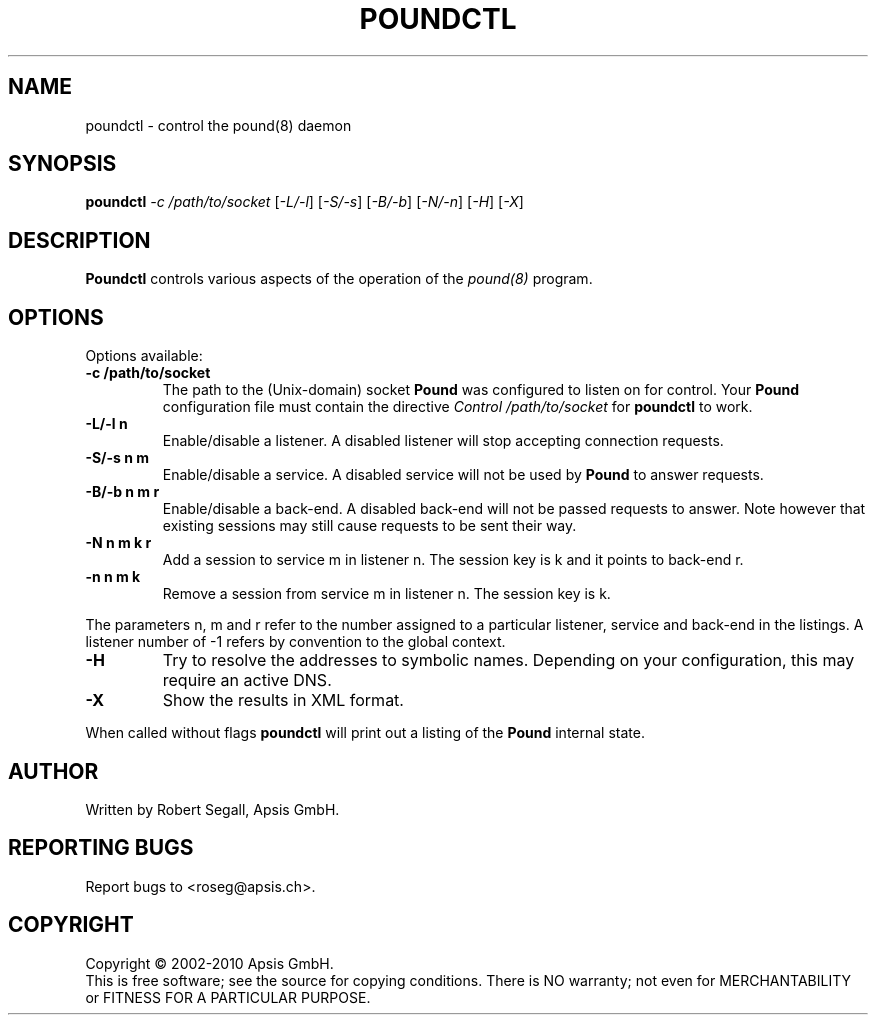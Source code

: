 .TH POUNDCTL "8" "Jan 2010" "poundctl" "System Manager's Manual"
.SH NAME
poundctl \- control the pound(8) daemon
.SH SYNOPSIS
.TP
.B poundctl \fI-c /path/to/socket\fR [\fI-L/-l\fR] [\fI-S/-s\fR] [\fI-B/-b\fR] [\fI-N/-n\fR] [\fI-H\fR] [\fI-X\fR]
.SH DESCRIPTION
.PP
.B Poundctl
controls various aspects of the operation of the
.I pound(8)
program.
.SH OPTIONS
Options available:
.TP
\fB\-c /path/to/socket\fR
The path to the (Unix-domain) socket
.B Pound
was configured to listen on for control. Your
.B Pound
configuration file must contain the directive
.I Control "/path/to/socket"
for
.B poundctl
to work.
.TP
\fB\-L/-l n\fR
Enable/disable a listener. A disabled listener will stop accepting connection
requests.
.TP
\fB\-S/-s n m\fR
Enable/disable a service. A disabled service will not be used by
.B Pound
to answer requests.
.TP
\fB\-B/-b n m r\fR
Enable/disable a back-end. A disabled back-end will not be passed requests to
answer. Note however that existing sessions may still cause requests to be
sent their way.
.TP
\fB\-N n m k r\fR
Add a session to service m in listener n. The session key is k and it points to
back-end r.
.TP
\fB\-n n m k\fR
Remove a session from service m in listener n. The session key is k.
.PP
The parameters n, m and r refer to the number assigned to a particular listener,
service and back-end in the listings. A listener number of -1 refers by convention
to the global context.
.TP
\fB\-H\fR
Try to resolve the addresses to symbolic names. Depending on your configuration,
this may require an active DNS.
.TP
\fB\-X\fR
Show the results in XML format.
.PP
When called without flags
.B poundctl
will print out a listing of the
.B Pound
internal state.
.SH AUTHOR
Written by Robert Segall, Apsis GmbH.
.SH "REPORTING BUGS"
Report bugs to <roseg@apsis.ch>.
.SH COPYRIGHT
Copyright \(co 2002-2010 Apsis GmbH.
.br
This is free software; see the source for copying conditions.  There is NO
warranty; not even for MERCHANTABILITY or FITNESS FOR A PARTICULAR PURPOSE.
